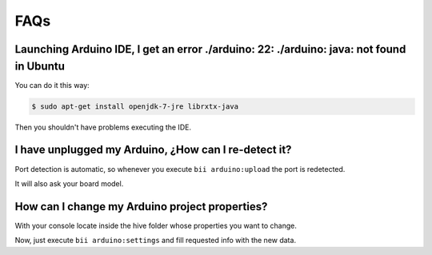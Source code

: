 .. _faqs_arduino:

FAQs
====

Launching Arduino IDE, I get an error **./arduino: 22: ./arduino: java: not found** in Ubuntu
---------------------------------------------------------------------------------------------

You can do it this way:

.. code-block:: bash

	$ sudo apt-get install openjdk-7-jre librxtx-java 
	
Then you shouldn't have problems executing the IDE.

I have unplugged my Arduino, ¿How can I re-detect it?
-----------------------------------------------------
Port detection is automatic, so whenever you execute ``bii arduino:upload`` the port is redetected.

It will also ask your board model. 

How can I change my Arduino project properties?
-----------------------------------------------------
With your console locate inside the hive folder whose properties you want to change.

Now, just execute ``bii arduino:settings`` and fill requested info with the new data.

